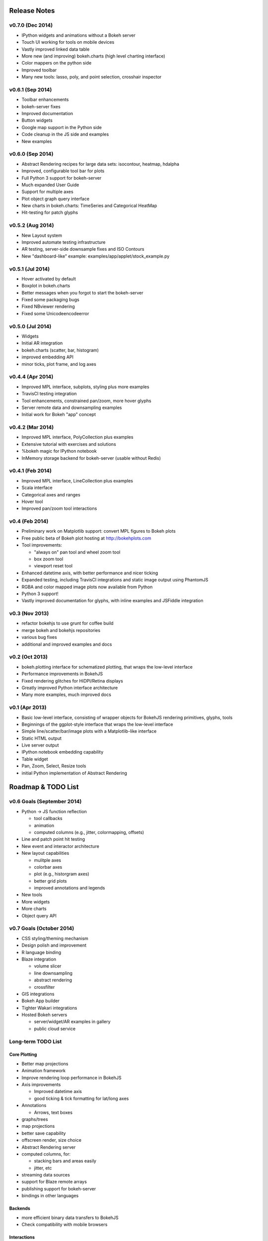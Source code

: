 .. _release_notes:

#############
Release Notes
#############

v0.7.0 (Dec 2014)
=================
* IPython widgets and animations without a Bokeh server
* Touch UI working for tools on mobile devices
* Vastly improved linked data table
* More new (and improving) bokeh.charts (high level charting interface)
* Color mappers on the python side
* Improved toolbar
* Many new tools: lasso, poly, and point selection, crosshair inspector

v0.6.1 (Sep 2014)
=================
* Toolbar enhancements
* bokeh-server fixes
* Improved documentation
* Button widgets
* Google map support in the Python side
* Code cleanup in the JS side and examples
* New examples

v0.6.0 (Sep 2014)
=================
* Abstract Rendering recipes for large data sets: isocontour, heatmap, hdalpha
* Improved, configurable tool bar for plots
* Full Python 3 support for bokeh-server
* Much expanded User Guide
* Support for multiple axes
* Plot object graph query interface
* New charts in bokeh.charts: TimeSeries and Categorical HeatMap
* Hit-testing for patch glyphs

v0.5.2 (Aug 2014)
=================
* New Layout system
* Improved automate testing infrastructure
* AR testing, server-side downsample fixes and ISO Contours
* New "dashboard-like" example: examples/app/applet/stock_example.py 

v0.5.1 (Jul 2014)
=================
* Hover activated by default
* Boxplot in bokeh.charts
* Better messages when you forgot to start the bokeh-server
* Fixed some packaging bugs
* Fixed NBviewer rendering
* Fixed some Unicodeencodeerror

v0.5.0 (Jul 2014)
=================
* Widgets
* Initial AR integration
* bokeh.charts (scatter, bar, histogram)
* improved embedding API
* minor ticks, plot frame, and log axes

v0.4.4 (Apr 2014)
=================

* Improved MPL interface, subplots, styling plus more examples
* TravisCI testing integration
* Tool enhancements, constrained pan/zoom, more hover glyphs
* Server remote data and downsampling examples
* Initial work for Bokeh "app" concept

v0.4.2 (Mar 2014)
=================

* Improved MPL interface, PolyCollection plus examples
* Extensive tutorial with exercises and solutions
* %bokeh magic for IPython notebook
* InMemory storage backend for bokeh-server (usable without Redis)

v0.4.1 (Feb 2014)
=================

* Improved MPL interface, LineCollection plus examples
* Scala interface
* Categorical axes and ranges
* Hover tool
* Improved pan/zoom tool interactions

v0.4 (Feb 2014)
===============

* Preliminary work on Matplotlib support: convert MPL figures to Bokeh plots
* Free public beta of Bokeh plot hosting at http://bokehplots.com
* Tool improvements:

  - "always on" pan tool and wheel zoom tool
  - box zoom tool
  - viewport reset tool

* Enhanced datetime axis, with better performance and nicer ticking
* Expanded testing, including TravisCI integrations and static image output using PhantomJS
* RGBA and color mapped image plots now available from Python
* Python 3 support!
* Vastly improved documentation for glyphs, with inline examples and JSFiddle integration

v0.3 (Nov 2013)
===============

* refactor bokehjs to use grunt for coffee build
* merge bokeh and bokehjs repositories
* various bug fixes
* additional and improved examples and docs

v0.2 (Oct 2013)
===============

* bokeh.plotting interface for schematized plotting, that wraps the low-level interface
* Performance improvements in BokehJS
* Fixed rendering glitches for HiDPI/Retina displays
* Greatly improved Python interface architecture
* Many more examples, much improved docs


v0.1 (Apr 2013)
===============

* Basic low-level interface, consisting of wrapper objects for BokehJS rendering primitives, glyphs, tools
* Beginnings of the ggplot-style interface that wraps the low-level interface
* Simple line/scatter/bar/image plots with a Matplotlib-like interface
* Static HTML output
* Live server output
* IPython notebook embedding capability
* Table widget
* Pan, Zoom, Select, Resize tools
* initial Python implementation of Abstract Rendering


.. _roadmap:

###################
Roadmap & TODO List
###################


v0.6 Goals (September 2014)
===========================
* Python -> JS function reflection

  - tool callbacks
  - animation
  - computed columns (e.g., jitter, colormapping, offsets)

* Line and patch point hit testing
* New event and interactor architecture
* New layout capabilities

  - mulitple axes
  - colorbar axes
  - plot (e.g., historgram axes)
  - better grid plots
  - improved annotations and legends

* New tools
* More widgets
* More charts
* Object query API

v0.7 Goals (October 2014)
=========================
* CSS styling/theming mechanism
* Design polish and improvement
* R language binding
* Blaze integration

  - volume slicer
  - line downsampling
  - abstract rendering
  - crossfilter

* GIS integrations
* Bokeh App builder
* Tighter Wakari integrations
* Hosted Bokeh servers

  - server/widget/AR examples in gallery
  - public cloud service

Long-term TODO List
===================

Core Plotting
-------------
* Better map projections
* Animation framework
* Improve rendering loop performance in BokehJS

* Axis improvements

  * Improved datetime axis
  * good ticking & tick formatting for lat/long axes

* Annotations

  * Arrows, text boxes

* graphs/trees
* map projections
* better save capability
* offscreen render, size choice
* Abstract Rendering server
* computed columns, for:

  * stacking bars and areas easily
  * jitter, etc

* streaming data sources
* support for Blaze remote arrays
* publishing support for bokeh-server
* bindings in other languages


Backends
--------

* more efficient binary data transfers to BokehJS
* Check compatibility with mobile browsers


Interactions
------------

* Touch events
* additional selection and inspection tools
* decouple selection reporting from highlighting or other policies
* more general selections (point, line, box, poly, circle)


Docs & Testing
--------------

* tests: Unit tests, image comparisons for regression
* better docs/interactive gallery
* demo improvements

  * code simplification
  * option for static page generation
  * more demos

